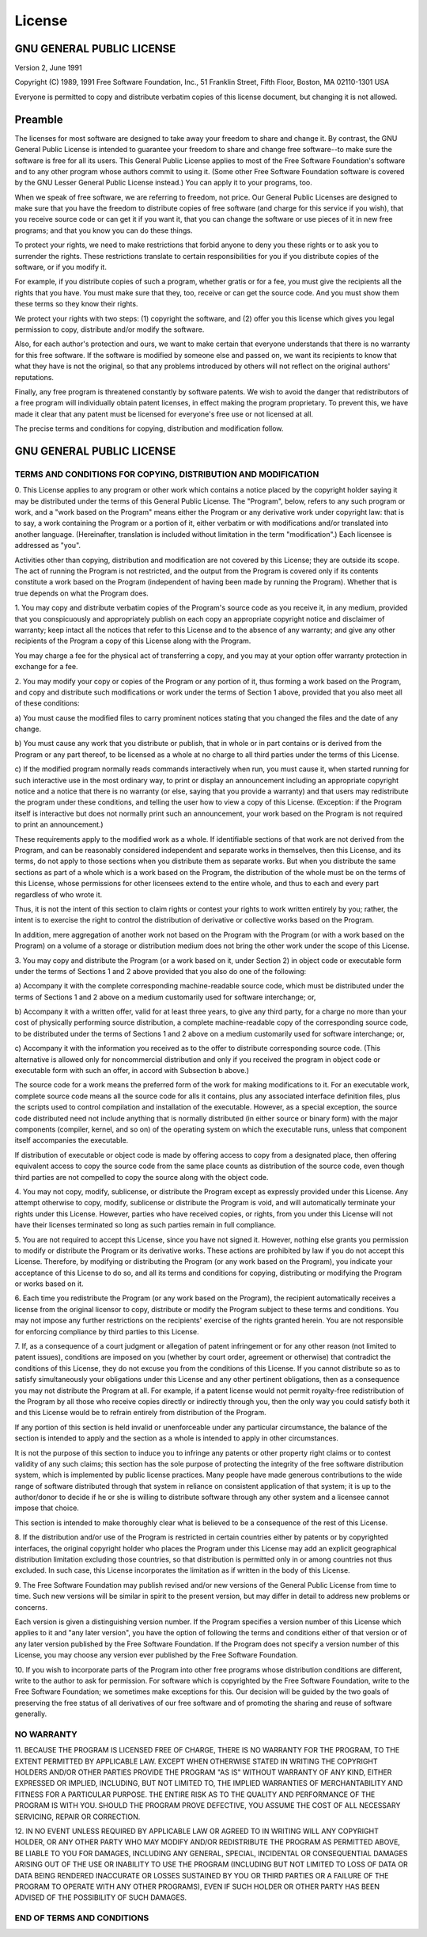 .. _licesne:

License
=======

GNU GENERAL PUBLIC LICENSE
--------------------------

Version 2, June 1991

Copyright (C) 1989, 1991 Free Software Foundation, Inc., 51 Franklin
Street, Fifth Floor, Boston, MA 02110-1301 USA

Everyone is permitted to copy and distribute verbatim copies of this
license document, but changing it is not allowed.

Preamble
--------

The licenses for most software are designed to take away your freedom to
share and change it. By contrast, the GNU General Public License is
intended to guarantee your freedom to share and change free software--to
make sure the software is free for all its users. This General Public
License applies to most of the Free Software Foundation's software and
to any other program whose authors commit to using it. (Some other Free
Software Foundation software is covered by the GNU Lesser General Public
License instead.) You can apply it to your programs, too.

When we speak of free software, we are referring to freedom, not price.
Our General Public Licenses are designed to make sure that you have the
freedom to distribute copies of free software (and charge for this
service if you wish), that you receive source code or can get it if you
want it, that you can change the software or use pieces of it in new
free programs; and that you know you can do these things.

To protect your rights, we need to make restrictions that forbid anyone
to deny you these rights or to ask you to surrender the rights. These
restrictions translate to certain responsibilities for you if you
distribute copies of the software, or if you modify it.

For example, if you distribute copies of such a program, whether gratis
or for a fee, you must give the recipients all the rights that you have.
You must make sure that they, too, receive or can get the source code.
And you must show them these terms so they know their rights.

We protect your rights with two steps: (1) copyright the software, and
(2) offer you this license which gives you legal permission to copy,
distribute and/or modify the software.

Also, for each author's protection and ours, we want to make certain
that everyone understands that there is no warranty for this free
software. If the software is modified by someone else and passed on, we
want its recipients to know that what they have is not the original, so
that any problems introduced by others will not reflect on the original
authors' reputations.

Finally, any free program is threatened constantly by software patents.
We wish to avoid the danger that redistributors of a free program will
individually obtain patent licenses, in effect making the program
proprietary. To prevent this, we have made it clear that any patent must
be licensed for everyone's free use or not licensed at all.

The precise terms and conditions for copying, distribution and
modification follow.

GNU GENERAL PUBLIC LICENSE
--------------------------

TERMS AND CONDITIONS FOR COPYING, DISTRIBUTION AND MODIFICATION
~~~~~~~~~~~~~~~~~~~~~~~~~~~~~~~~~~~~~~~~~~~~~~~~~~~~~~~~~~~~~~~

0. This License applies to any program or other work which contains a
notice placed by the copyright holder saying it may be distributed under
the terms of this General Public License. The "Program", below, refers
to any such program or work, and a "work based on the Program" means
either the Program or any derivative work under copyright law: that is
to say, a work containing the Program or a portion of it, either
verbatim or with modifications and/or translated into another language.
(Hereinafter, translation is included without limitation in the term
"modification".) Each licensee is addressed as "you".

Activities other than copying, distribution and modification are not
covered by this License; they are outside its scope. The act of running
the Program is not restricted, and the output from the Program is
covered only if its contents constitute a work based on the Program
(independent of having been made by running the Program). Whether that
is true depends on what the Program does.

1. You may copy and distribute verbatim copies of the Program's source
code as you receive it, in any medium, provided that you conspicuously
and appropriately publish on each copy an appropriate copyright notice
and disclaimer of warranty; keep intact all the notices that refer to
this License and to the absence of any warranty; and give any other
recipients of the Program a copy of this License along with the Program.

You may charge a fee for the physical act of transferring a copy, and
you may at your option offer warranty protection in exchange for a fee.

2. You may modify your copy or copies of the Program or any portion of
it, thus forming a work based on the Program, and copy and distribute
such modifications or work under the terms of Section 1 above, provided
that you also meet all of these conditions:

a) You must cause the modified files to carry prominent notices stating
that you changed the files and the date of any change.

b) You must cause any work that you distribute or publish, that in whole
or in part contains or is derived from the Program or any part thereof,
to be licensed as a whole at no charge to all third parties under the
terms of this License.

c) If the modified program normally reads commands interactively when
run, you must cause it, when started running for such interactive use in
the most ordinary way, to print or display an announcement including an
appropriate copyright notice and a notice that there is no warranty (or
else, saying that you provide a warranty) and that users may
redistribute the program under these conditions, and telling the user
how to view a copy of this License. (Exception: if the Program itself is
interactive but does not normally print such an announcement, your work
based on the Program is not required to print an announcement.)

These requirements apply to the modified work as a whole. If
identifiable sections of that work are not derived from the Program, and
can be reasonably considered independent and separate works in
themselves, then this License, and its terms, do not apply to those
sections when you distribute them as separate works. But when you
distribute the same sections as part of a whole which is a work based on
the Program, the distribution of the whole must be on the terms of this
License, whose permissions for other licensees extend to the entire
whole, and thus to each and every part regardless of who wrote it.

Thus, it is not the intent of this section to claim rights or contest
your rights to work written entirely by you; rather, the intent is to
exercise the right to control the distribution of derivative or
collective works based on the Program.

In addition, mere aggregation of another work not based on the Program
with the Program (or with a work based on the Program) on a volume of a
storage or distribution medium does not bring the other work under the
scope of this License.

3. You may copy and distribute the Program (or a work based on it, under
Section 2) in object code or executable form under the terms of Sections
1 and 2 above provided that you also do one of the following:

a) Accompany it with the complete corresponding machine-readable source
code, which must be distributed under the terms of Sections 1 and 2
above on a medium customarily used for software interchange; or,

b) Accompany it with a written offer, valid for at least three years, to
give any third party, for a charge no more than your cost of physically
performing source distribution, a complete machine-readable copy of the
corresponding source code, to be distributed under the terms of Sections
1 and 2 above on a medium customarily used for software interchange; or,

c) Accompany it with the information you received as to the offer to
distribute corresponding source code. (This alternative is allowed only
for noncommercial distribution and only if you received the program in
object code or executable form with such an offer, in accord with
Subsection b above.)

The source code for a work means the preferred form of the work for
making modifications to it. For an executable work, complete source code
means all the source code for alls it contains, plus any associated
interface definition files, plus the scripts used to control compilation
and installation of the executable. However, as a special exception, the
source code distributed need not include anything that is normally
distributed (in either source or binary form) with the major components
(compiler, kernel, and so on) of the operating system on which the
executable runs, unless that component itself accompanies the
executable.

If distribution of executable or object code is made by offering access
to copy from a designated place, then offering equivalent access to copy
the source code from the same place counts as distribution of the source
code, even though third parties are not compelled to copy the source
along with the object code.

4. You may not copy, modify, sublicense, or distribute the Program
except as expressly provided under this License. Any attempt otherwise
to copy, modify, sublicense or distribute the Program is void, and will
automatically terminate your rights under this License. However, parties
who have received copies, or rights, from you under this License will
not have their licenses terminated so long as such parties remain in
full compliance.

5. You are not required to accept this License, since you have not
signed it. However, nothing else grants you permission to modify or
distribute the Program or its derivative works. These actions are
prohibited by law if you do not accept this License. Therefore, by
modifying or distributing the Program (or any work based on the
Program), you indicate your acceptance of this License to do so, and all
its terms and conditions for copying, distributing or modifying the
Program or works based on it.

6. Each time you redistribute the Program (or any work based on the
Program), the recipient automatically receives a license from the
original licensor to copy, distribute or modify the Program subject to
these terms and conditions. You may not impose any further restrictions
on the recipients' exercise of the rights granted herein. You are not
responsible for enforcing compliance by third parties to this License.

7. If, as a consequence of a court judgment or allegation of patent
infringement or for any other reason (not limited to patent issues),
conditions are imposed on you (whether by court order, agreement or
otherwise) that contradict the conditions of this License, they do not
excuse you from the conditions of this License. If you cannot distribute
so as to satisfy simultaneously your obligations under this License and
any other pertinent obligations, then as a consequence you may not
distribute the Program at all. For example, if a patent license would
not permit royalty-free redistribution of the Program by all those who
receive copies directly or indirectly through you, then the only way you
could satisfy both it and this License would be to refrain entirely from
distribution of the Program.

If any portion of this section is held invalid or unenforceable under
any particular circumstance, the balance of the section is intended to
apply and the section as a whole is intended to apply in other
circumstances.

It is not the purpose of this section to induce you to infringe any
patents or other property right claims or to contest validity of any
such claims; this section has the sole purpose of protecting the
integrity of the free software distribution system, which is implemented
by public license practices. Many people have made generous
contributions to the wide range of software distributed through that
system in reliance on consistent application of that system; it is up to
the author/donor to decide if he or she is willing to distribute
software through any other system and a licensee cannot impose that
choice.

This section is intended to make thoroughly clear what is believed to be
a consequence of the rest of this License.

8. If the distribution and/or use of the Program is restricted in
certain countries either by patents or by copyrighted interfaces, the
original copyright holder who places the Program under this License may
add an explicit geographical distribution limitation excluding those
countries, so that distribution is permitted only in or among countries
not thus excluded. In such case, this License incorporates the
limitation as if written in the body of this License.

9. The Free Software Foundation may publish revised and/or new versions
of the General Public License from time to time. Such new versions will
be similar in spirit to the present version, but may differ in detail to
address new problems or concerns.

Each version is given a distinguishing version number. If the Program
specifies a version number of this License which applies to it and "any
later version", you have the option of following the terms and
conditions either of that version or of any later version published by
the Free Software Foundation. If the Program does not specify a version
number of this License, you may choose any version ever published by the
Free Software Foundation.

10. If you wish to incorporate parts of the Program into other free
programs whose distribution conditions are different, write to the
author to ask for permission. For software which is copyrighted by the
Free Software Foundation, write to the Free Software Foundation; we
sometimes make exceptions for this. Our decision will be guided by the
two goals of preserving the free status of all derivatives of our free
software and of promoting the sharing and reuse of software generally.

NO WARRANTY
~~~~~~~~~~~

11. BECAUSE THE PROGRAM IS LICENSED FREE OF CHARGE, THERE IS NO WARRANTY
FOR THE PROGRAM, TO THE EXTENT PERMITTED BY APPLICABLE LAW. EXCEPT WHEN
OTHERWISE STATED IN WRITING THE COPYRIGHT HOLDERS AND/OR OTHER PARTIES
PROVIDE THE PROGRAM "AS IS" WITHOUT WARRANTY OF ANY KIND, EITHER
EXPRESSED OR IMPLIED, INCLUDING, BUT NOT LIMITED TO, THE IMPLIED
WARRANTIES OF MERCHANTABILITY AND FITNESS FOR A PARTICULAR PURPOSE. THE
ENTIRE RISK AS TO THE QUALITY AND PERFORMANCE OF THE PROGRAM IS WITH
YOU. SHOULD THE PROGRAM PROVE DEFECTIVE, YOU ASSUME THE COST OF ALL
NECESSARY SERVICING, REPAIR OR CORRECTION.

12. IN NO EVENT UNLESS REQUIRED BY APPLICABLE LAW OR AGREED TO IN
WRITING WILL ANY COPYRIGHT HOLDER, OR ANY OTHER PARTY WHO MAY MODIFY
AND/OR REDISTRIBUTE THE PROGRAM AS PERMITTED ABOVE, BE LIABLE TO YOU FOR
DAMAGES, INCLUDING ANY GENERAL, SPECIAL, INCIDENTAL OR CONSEQUENTIAL
DAMAGES ARISING OUT OF THE USE OR INABILITY TO USE THE PROGRAM
(INCLUDING BUT NOT LIMITED TO LOSS OF DATA OR DATA BEING RENDERED
INACCURATE OR LOSSES SUSTAINED BY YOU OR THIRD PARTIES OR A FAILURE OF
THE PROGRAM TO OPERATE WITH ANY OTHER PROGRAMS), EVEN IF SUCH HOLDER OR
OTHER PARTY HAS BEEN ADVISED OF THE POSSIBILITY OF SUCH DAMAGES.

END OF TERMS AND CONDITIONS
~~~~~~~~~~~~~~~~~~~~~~~~~~~
